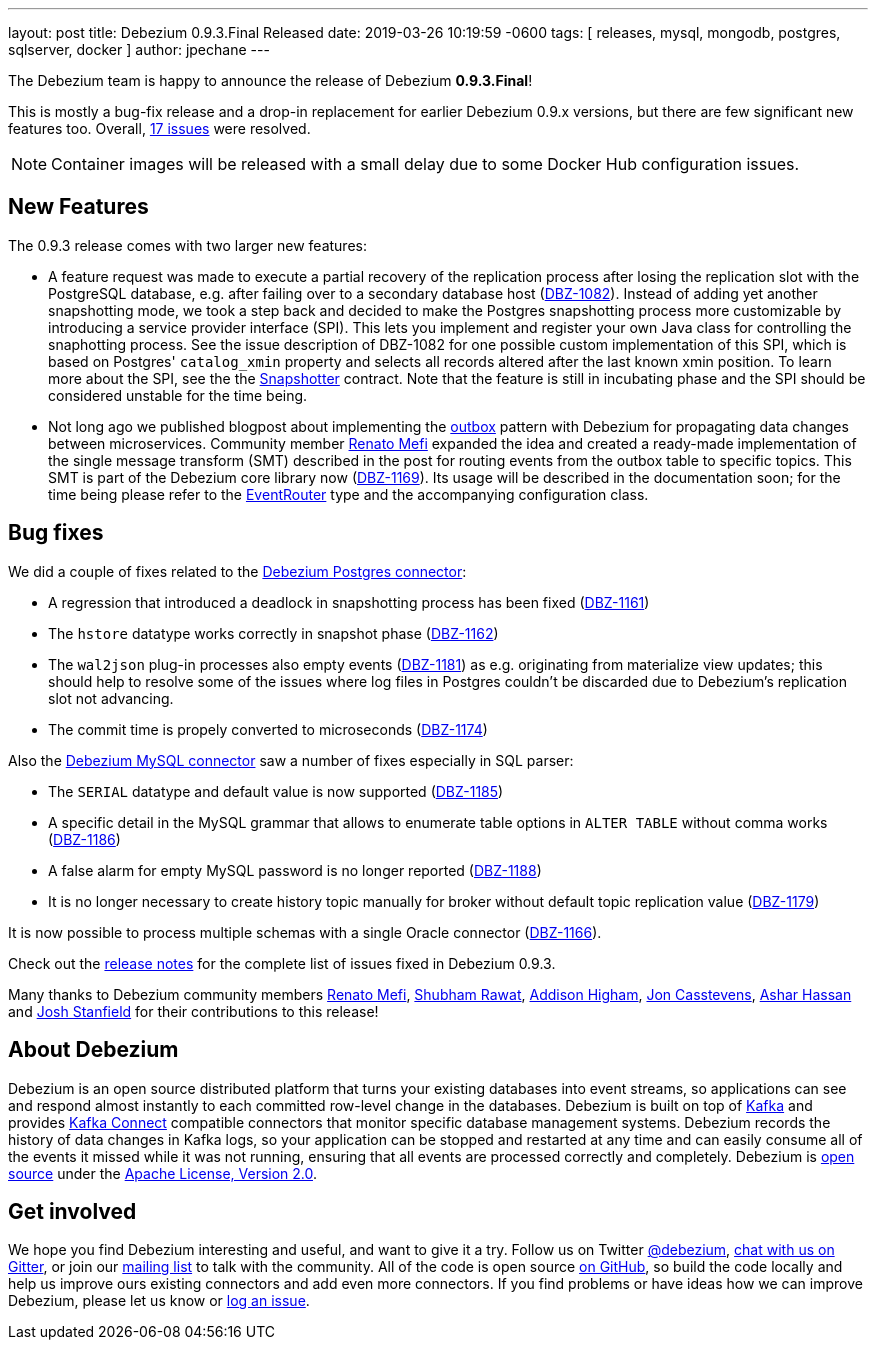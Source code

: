 ---
layout: post
title:  Debezium 0.9.3.Final Released
date:   2019-03-26 10:19:59 -0600
tags: [ releases, mysql, mongodb, postgres, sqlserver, docker ]
author: jpechane
---

The Debezium team is happy to announce the release of Debezium *0.9.3.Final*!

This is mostly a bug-fix release and a drop-in replacement for earlier Debezium 0.9.x versions, but there are few significant new features too.
Overall, https://issues.redhat.com/issues/?jql=project%20%3D%20DBZ%20AND%20fixVersion%20%3D%200.9.3.Final[17 issues] were resolved.

[NOTE]
Container images will be released with a small delay due to some Docker Hub configuration issues.

+++<!-- more -->+++

== New Features

The 0.9.3 release comes with two larger new features:

* A feature request was made to execute a partial recovery of the replication process after losing the replication slot with the PostgreSQL database, e.g. after failing over to a secondary database host (https://issues.redhat.com/browse/DBZ-1082[DBZ-1082]).
Instead of adding yet another snapshotting mode, we took a step back and decided to make the Postgres snapshotting process more customizable by introducing a service provider interface (SPI). This lets you implement and register your own Java class for controlling the snaphotting process.
See the issue description of DBZ-1082 for one possible custom implementation of this SPI, which is based on Postgres' `catalog_xmin` property and selects all records altered after the last known xmin position.
To learn more about the SPI, see the the https://github.com/debezium/debezium/blob/master/debezium-connector-postgres/src/main/java/io/debezium/connector/postgresql/spi/Snapshotter.java[Snapshotter] contract.
Note that the feature is still in incubating phase and the SPI should be considered unstable for the time being.
* Not long ago we published blogpost about implementing the link:/blog/2019/02/19/reliable-microservices-data-exchange-with-the-outbox-pattern/[outbox] pattern with Debezium for propagating data changes between microservices.
Community member https://github.com/renatomefi[Renato Mefi] expanded the idea and created a ready-made implementation of the single message transform (SMT) described in the post for routing events from the outbox table to specific topics.
This SMT is part of the Debezium core library now (https://issues.redhat.com/browse/DBZ-1169[DBZ-1169]).
Its usage will be described in the documentation soon; for the time being please refer to the https://github.com/debezium/debezium/tree/master/debezium-core/src/main/java/io/debezium/transforms/outbox/EventRouter.java[EventRouter] type and the accompanying configuration class.

== Bug fixes

We did a couple of fixes related to the link:/docs/connectors/postgresql/[Debezium Postgres connector]:

* A regression that introduced a deadlock in snapshotting process has been fixed (https://issues.redhat.com/browse/DBZ-1161[DBZ-1161])
* The `hstore` datatype works correctly in snapshot phase (https://issues.redhat.com/browse/DBZ-1162[DBZ-1162])
* The `wal2json` plug-in processes also empty events (https://issues.redhat.com/browse/DBZ-1181[DBZ-1181]) as e.g. originating from materialize view updates; this should help to resolve some of the issues where log files in Postgres couldn't be discarded due to Debezium's replication slot not advancing.
* The commit time is propely converted to microseconds (https://issues.redhat.com/browse/DBZ-1174[DBZ-1174])

Also the link:/docs/connectors/mysql/[Debezium MySQL connector] saw a number of fixes especially in SQL parser:

* The `SERIAL` datatype and default value is now supported (https://issues.redhat.com/browse/DBZ-1185[DBZ-1185])
* A specific detail in the MySQL grammar that allows to enumerate table options in `ALTER TABLE` without comma works (https://issues.redhat.com/browse/DBZ-1186[DBZ-1186])
* A false alarm for empty MySQL password is no longer reported (https://issues.redhat.com/browse/DBZ-1188[DBZ-1188])
* It is no longer necessary to create history topic manually for broker without default topic replication value (https://issues.redhat.com/browse/DBZ-1179[DBZ-1179])

It is now possible to process multiple schemas with a single Oracle connector (https://issues.redhat.com/browse/DBZ-1166[DBZ-1166]).

Check out the link:/docs/releases/#release-0-9-3-final[release notes] for the complete list of issues fixed in Debezium 0.9.3.

Many thanks to Debezium community members https://github.com/renatomefi[Renato Mefi], https://github.com/ShubhamRwt[Shubham Rawat], https://github.com/addisonj[Addison Higham], https://github.com/jcasstevens[Jon Casstevens], https://github.com/hashhar[Ashar Hassan] and https://github.com/p5k6[Josh Stanfield] for their contributions to this release!

== About Debezium

Debezium is an open source distributed platform that turns your existing databases into event streams,
so applications can see and respond almost instantly to each committed row-level change in the databases.
Debezium is built on top of http://kafka.apache.org/[Kafka] and provides http://kafka.apache.org/documentation.html#connect[Kafka Connect] compatible connectors that monitor specific database management systems.
Debezium records the history of data changes in Kafka logs, so your application can be stopped and restarted at any time and can easily consume all of the events it missed while it was not running,
ensuring that all events are processed correctly and completely.
Debezium is link:/license/[open source] under the http://www.apache.org/licenses/LICENSE-2.0.html[Apache License, Version 2.0].

== Get involved

We hope you find Debezium interesting and useful, and want to give it a try.
Follow us on Twitter https://twitter.com/debezium[@debezium], https://gitter.im/debezium/user[chat with us on Gitter],
or join our https://groups.google.com/forum/#!forum/debezium[mailing list] to talk with the community.
All of the code is open source https://github.com/debezium/[on GitHub],
so build the code locally and help us improve ours existing connectors and add even more connectors.
If you find problems or have ideas how we can improve Debezium, please let us know or https://issues.redhat.com/projects/DBZ/issues/[log an issue].
